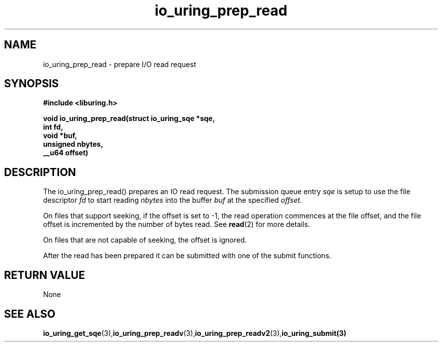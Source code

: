 .\" Copyright (C) 2021 Stefan Roesch <shr@fb.com>
.\"
.\" SPDX-License-Identifier: LGPL-2.0-or-later
.\"
.TH io_uring_prep_read 3 "November 15, 2021" "liburing-2.1" "liburing Manual"
.SH NAME
io_uring_prep_read   - prepare I/O read request

.SH SYNOPSIS
.nf
.BR "#include <liburing.h>"
.PP
.BI "void io_uring_prep_read(struct io_uring_sqe *sqe,"
.BI "                        int fd,"
.BI "                        void *buf,"
.BI "                        unsigned nbytes,"
.BI "                        __u64 offset)"

.SH DESCRIPTION
.PP
The io_uring_prep_read() prepares an IO read request. The submission queue entry
.I sqe
is setup to use the file descriptor
.I fd
to start reading
.I nbytes
into the buffer
.I buf
at the specified
.I offset.

On files that support seeking, if the offset is set to -1, the read operation
commences at the file offset, and the file offset is incremented by the number
of bytes read. See
.BR read (2)
for more details.

On files that are not capable of seeking, the offset is ignored.

After the read has been prepared it can be submitted with one of the submit
functions.

.SH RETURN VALUE
None
.SH SEE ALSO
.BR io_uring_get_sqe (3), io_uring_prep_readv (3), io_uring_prep_readv2 (3), io_uring_submit(3)
